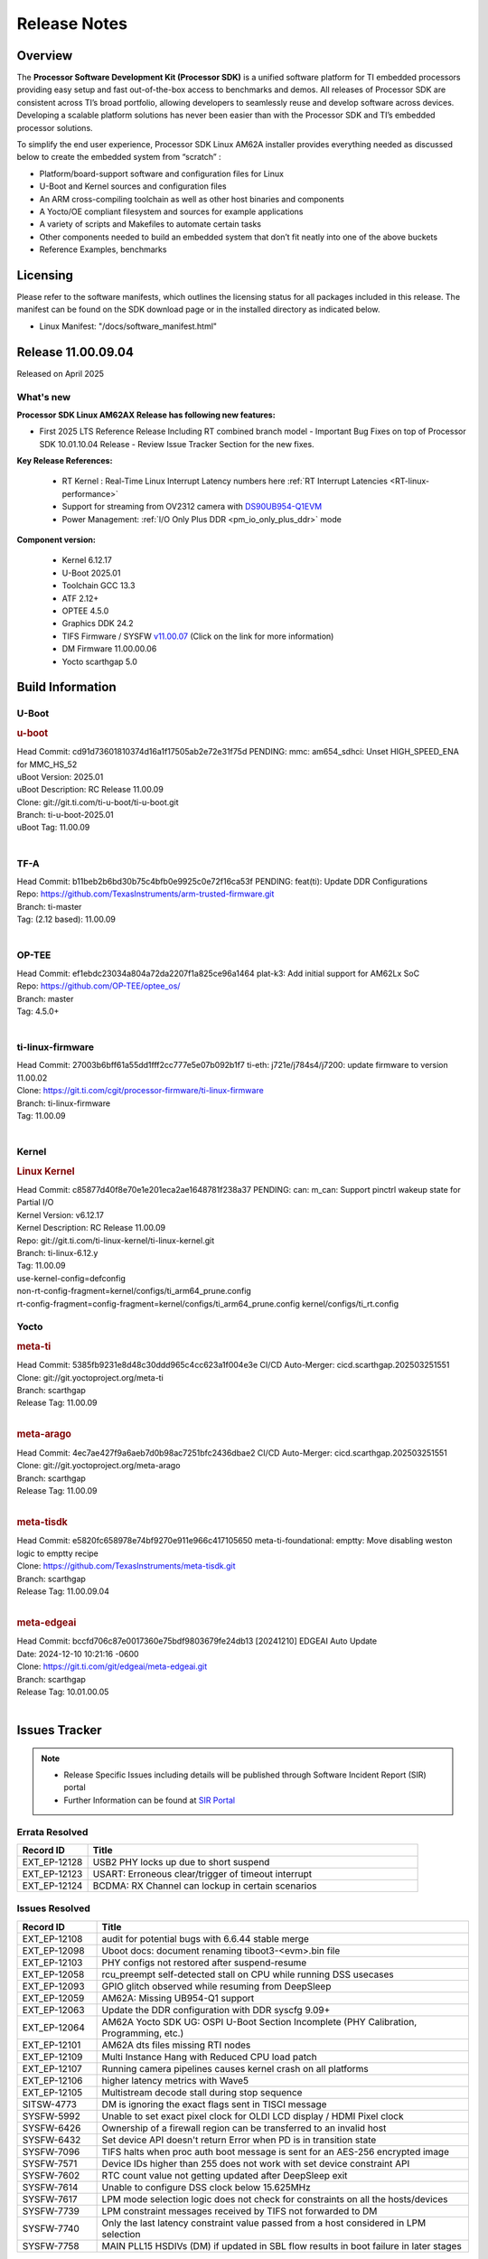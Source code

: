 .. _Release-note-label:

************************************
Release Notes
************************************

Overview
========

The **Processor Software Development Kit (Processor SDK)** is a unified software platform for TI embedded processors
providing easy setup and fast out-of-the-box access to benchmarks and demos.  All releases of Processor SDK are
consistent across TI’s broad portfolio, allowing developers to seamlessly reuse and develop software across devices.
Developing a scalable platform solutions has never been easier than with the Processor SDK and TI’s embedded processor
solutions.

To simplify the end user experience, Processor SDK Linux AM62A installer provides everything needed as discussed below
to create the embedded system from “scratch” :

-  Platform/board-support software and configuration files for Linux
-  U-Boot and Kernel sources and configuration files
-  An ARM cross-compiling toolchain as well as other host binaries and components
-  A Yocto/OE compliant filesystem and sources for example applications
-  A variety of scripts and Makefiles to automate certain tasks
-  Other components needed to build an embedded system that don’t fit neatly into one of the above buckets
-  Reference Examples, benchmarks


Licensing
=========

Please refer to the software manifests, which outlines the licensing
status for all packages included in this release. The manifest can be
found on the SDK download page or in the installed directory as indicated below.

-  Linux Manifest:  "/docs/software_manifest.html"


Release 11.00.09.04
===================

Released on April 2025

What's new
----------

**Processor SDK Linux AM62AX Release has following new features:**

- First 2025 LTS Reference Release Including RT combined branch model
  - Important Bug Fixes on top of Processor SDK 10.01.10.04 Release
  - Review Issue Tracker Section for the new fixes.

**Key Release References:**

  - RT Kernel : Real-Time Linux Interrupt Latency numbers here :ref:`RT Interrupt Latencies <RT-linux-performance>`
  - Support for streaming from OV2312 camera with `DS90UB954-Q1EVM <https://www.ti.com/tool/DS90UB954-Q1EVM>`_
  - Power Management: :ref:`I/O Only Plus DDR <pm_io_only_plus_ddr>` mode

**Component version:**

  - Kernel 6.12.17
  - U-Boot 2025.01
  - Toolchain GCC 13.3
  - ATF 2.12+
  - OPTEE 4.5.0
  - Graphics DDK 24.2
  - TIFS Firmware / SYSFW `v11.00.07 <https://software-dl.ti.com/tisci/esd/11_00_07/release_notes/release_notes.html>`__ (Click on the link for more information)
  - DM Firmware 11.00.00.06
  - Yocto scarthgap 5.0


Build Information
=================

.. _u-boot-release-notes:

U-Boot
------

.. rubric:: u-boot
   :name: u-boot

.. ifconfig:: CONFIG_image_type in ('edgeai','adas')

    .. note::

       meta-edgeai Yocto layer contains additional patches for U-Boot `here <https://git.ti.com/cgit/edgeai/meta-edgeai/tree/recipes-bsp/u-boot?h=10.01.00.05>`__.

| Head Commit: cd91d73601810374d16a1f17505ab2e72e31f75d PENDING: mmc: am654_sdhci: Unset HIGH_SPEED_ENA for MMC_HS_52
| uBoot Version: 2025.01
| uBoot Description: RC Release 11.00.09
| Clone: git://git.ti.com/ti-u-boot/ti-u-boot.git
| Branch: ti-u-boot-2025.01
| uBoot Tag: 11.00.09
|

.. _tf-a-release-notes:

TF-A
----
| Head Commit: b11beb2b6bd30b75c4bfb0e9925c0e72f16ca53f PENDING: feat(ti): Update DDR Configurations
| Repo: https://github.com/TexasInstruments/arm-trusted-firmware.git
| Branch: ti-master
| Tag: (2.12 based): 11.00.09
|

.. _optee-release-notes:

OP-TEE
------
| Head Commit: ef1ebdc23034a804a72da2207f1a825ce96a1464 plat-k3: Add initial support for AM62Lx SoC
| Repo: https://github.com/OP-TEE/optee_os/
| Branch: master
| Tag: 4.5.0+
|

.. _ti-linux-fw-release-notes:

ti-linux-firmware
-----------------
| Head Commit: 27003b6bff61a55dd1fff2cc777e5e07b092b1f7 ti-eth: j721e/j784s4/j7200: update firmware to version 11.00.02
| Clone: https://git.ti.com/cgit/processor-firmware/ti-linux-firmware
| Branch: ti-linux-firmware
| Tag: 11.00.09
|

Kernel
------
.. rubric:: Linux Kernel
   :name: linux-kernel

| Head Commit: c85877d40f8e70e1e201eca2ae1648781f238a37 PENDING: can: m_can: Support pinctrl wakeup state for Partial I/O
| Kernel Version: v6.12.17
| Kernel Description: RC Release 11.00.09

| Repo: git://git.ti.com/ti-linux-kernel/ti-linux-kernel.git
| Branch: ti-linux-6.12.y
| Tag: 11.00.09
| use-kernel-config=defconfig
| non-rt-config-fragment=kernel/configs/ti_arm64_prune.config
| rt-config-fragment=config-fragment=kernel/configs/ti_arm64_prune.config kernel/configs/ti_rt.config

.. ifconfig:: CONFIG_image_type in ('edgeai','adas')

   .. note::

      meta-edgeai Yocto layer contains additional patches for Kernel `here <https://git.ti.com/cgit/edgeai/meta-edgeai/tree/recipes-kernel/linux?h=10.01.00.05>`__.

Yocto
-----
.. rubric:: meta-ti
   :name: meta-ti

| Head Commit: 5385fb9231e8d48c30ddd965c4cc623a1f004e3e CI/CD Auto-Merger: cicd.scarthgap.202503251551

| Clone: git://git.yoctoproject.org/meta-ti
| Branch: scarthgap
| Release Tag: 11.00.09
|

.. rubric:: meta-arago
   :name: meta-arago

| Head Commit: 4ec7ae427f9a6aeb7d0b98ac7251bfc2436dbae2 CI/CD Auto-Merger: cicd.scarthgap.202503251551

| Clone: git://git.yoctoproject.org/meta-arago
| Branch: scarthgap
| Release Tag: 11.00.09
|

.. rubric:: meta-tisdk
   :name: meta-tisdk

| Head Commit: e5820fc658978e74bf9270e911e966c417105650 meta-ti-foundational: emptty: Move disabling weston logic to emptty recipe

| Clone: https://github.com/TexasInstruments/meta-tisdk.git
| Branch: scarthgap
| Release Tag: 11.00.09.04
|

.. rubric:: meta-edgeai
   :name: meta-edgeai

| Head Commit: bccfd706c87e0017360e75bdf9803679fe24db13 [20241210] EDGEAI Auto Update
| Date: 2024-12-10 10:21:16 -0600

| Clone: https://git.ti.com/git/edgeai/meta-edgeai.git
| Branch: scarthgap
| Release Tag: 10.01.00.05
|


Issues Tracker
==============

.. note::

    - Release Specific Issues including details will be published through Software Incident Report (SIR) portal

    - Further Information can be found at `SIR Portal <https://sir.ext.ti.com/>`_

Errata Resolved
---------------
.. csv-table::
   :header: "Record ID", "Title"
   :widths: 15, 70

   "EXT_EP-12128","USB2 PHY locks up due to short suspend"
   "EXT_EP-12123","USART: Erroneous clear/trigger of timeout interrupt"
   "EXT_EP-12124","BCDMA: RX Channel can lockup in certain scenarios"

Issues Resolved
---------------
.. csv-table::
   :header: "Record ID", "Title"
   :widths: 15, 70

   "EXT_EP-12108","audit for potential bugs with 6.6.44 stable merge "
   "EXT_EP-12098","Uboot docs: document renaming tiboot3-<evm>.bin file"
   "EXT_EP-12103","PHY configs not restored after suspend-resume"
   "EXT_EP-12058","rcu_preempt self-detected stall on CPU while running DSS usecases"
   "EXT_EP-12093","GPIO glitch observed while resuming from DeepSleep"
   "EXT_EP-12059","AM62A: Missing UB954-Q1 support"
   "EXT_EP-12063","Update the DDR configuration with DDR syscfg 9.09+"
   "EXT_EP-12064","AM62A Yocto SDK UG: OSPI U-Boot Section Incomplete (PHY Calibration, Programming, etc.)"
   "EXT_EP-12101","AM62A dts files missing RTI nodes"
   "EXT_EP-12109","Multi Instance Hang with Reduced CPU load patch"
   "EXT_EP-12107","Running camera pipelines causes kernel crash on all platforms"
   "EXT_EP-12106","higher latency metrics with Wave5"
   "EXT_EP-12105","Multistream decode stall during stop sequence"
   "SITSW-4773","DM is ignoring the exact flags sent in TISCI message"
   "SYSFW-5992","Unable to set exact pixel clock for OLDI LCD display / HDMI Pixel clock"
   "SYSFW-6426","Ownership of a firewall region can be transferred to an invalid host"
   "SYSFW-6432","Set device API doesn't return Error when PD is in transition state"
   "SYSFW-7096","TIFS halts when proc auth boot message is sent for an AES-256 encrypted image"
   "SYSFW-7571","Device IDs higher than 255 does not work with set device constraint API"
   "SYSFW-7602","RTC count value not getting updated after DeepSleep exit"
   "SYSFW-7614","Unable to configure DSS clock below 15.625MHz"
   "SYSFW-7617","LPM mode selection logic does not check for constraints on all the hosts/devices"
   "SYSFW-7739","LPM constraint messages received by TIFS not forwarded to DM"
   "SYSFW-7740","Only the last latency constraint value passed from a host considered in LPM selection"
   "SYSFW-7758","MAIN PLL15 HSDIVs (DM) if updated in SBL flow results in boot failure in later stages"


Issues Open
-----------
.. csv-table::
   :header: "Record ID", "Title"
   :widths: 15, 70

   "EXT_EP-12111","Linux SDK v10.0: TI-added support for W25N01JW SPI NAND breaks other existing Flash support"
   "EXT_EP-12078","SK-AM62A: Stability issues with DDR Config v0.10.02"
   "EXT_EP-12077","Failure to enter DeepSleep with JPEG Encoder"
   "EXT_EP-12073","AM62Ax MCU domain pinmux disabled by default"
   "EXT_EP-12112","Add Timer PWM documentation and other infrastructure as needed"
   "EXT_EP-12127","Streaming with multiple cameras gets frozen in 2 minutes"
   "EXT_EP-12142","Instabilities observed while resuming from IO Only plus DDR mode"
   "SYSFW-7034","Read lock on extended OTP area does not work after doing write lock"
   "SYSFW-7622","DeepSleep resume failure when RTC wake is set for 1 second"
   "SYSFW-7781","Get device API does not return error when the LPSC is in transition state"
   "SYSFW-7811","Resume from IO Only + DDR mode fails sometimes"
   "SYSFW-7831","DMA Resources used by ROM are not cleaned up when resuming from IO Only + DDR mode"
   "SYSFW-7884","There is an additional divide by 4 on all clocks of WKUP/MCU GPIO clock mux"
   "SYSFW-7887","DeepSleep fails if entered immediately after bootup"
   "SYSFW-7897","Partial I/O mode fails after few hundred iterations"
   "SYSFW-7903","Processor ownership info is not part of minimal TIFS context in IO only + DDR mode"

